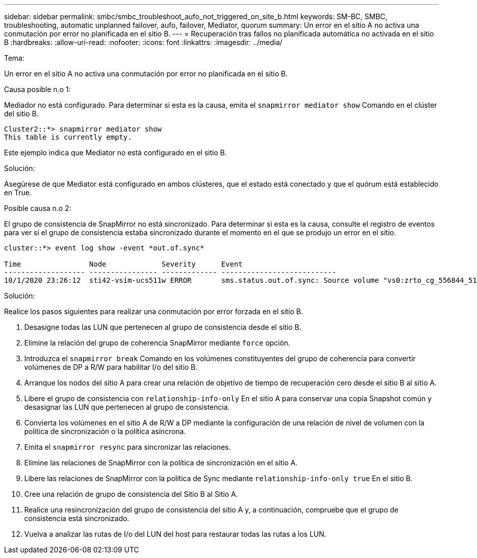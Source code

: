 ---
sidebar: sidebar 
permalink: smbc/smbc_troubleshoot_aufo_not_triggered_on_site_b.html 
keywords: SM-BC, SMBC, troubleshooting, automatic unplanned failover, aufo, failover, Mediator, quorum 
summary: Un error en el sitio A no activa una conmutación por error no planificada en el sitio B. 
---
= Recuperación tras fallos no planificada automática no activada en el sitio B
:hardbreaks:
:allow-uri-read: 
:nofooter: 
:icons: font
:linkattrs: 
:imagesdir: ../media/


.Tema:
[role="lead"]
Un error en el sitio A no activa una conmutación por error no planificada en el sitio B.

.Causa posible n.o 1:
Mediador no está configurado. Para determinar si esta es la causa, emita el `snapmirror mediator show` Comando en el clúster del sitio B.

....
Cluster2::*> snapmirror mediator show
This table is currently empty.
....
Este ejemplo indica que Mediator no está configurado en el sitio B.

.Solución:
Asegúrese de que Mediator está configurado en ambos clústeres, que el estado está conectado y que el quórum está establecido en True.

.Posible causa n.o 2:
El grupo de consistencia de SnapMirror no está sincronizado. Para determinar si esta es la causa, consulte el registro de eventos para ver si el grupo de consistencia estaba sincronizado durante el momento en el que se produjo un error en el sitio.

....
cluster::*> event log show -event *out.of.sync*

Time                Node             Severity      Event
------------------- ---------------- ------------- ---------------------------
10/1/2020 23:26:12  sti42-vsim-ucs511w ERROR       sms.status.out.of.sync: Source volume "vs0:zrto_cg_556844_511u_RW1" and destination volume "vs1:zrto_cg_556881_511w_DP1" with relationship UUID "55ab7942-03e5-11eb-ba5a-005056a7dc14" is in "out-of-sync" status due to the following reason: "Transfer failed."
....
.Solución:
Realice los pasos siguientes para realizar una conmutación por error forzada en el sitio B.

. Desasigne todas las LUN que pertenecen al grupo de consistencia desde el sitio B.
. Elimine la relación del grupo de coherencia SnapMirror mediante `force` opción.
. Introduzca el `snapmirror break` Comando en los volúmenes constituyentes del grupo de coherencia para convertir volúmenes de DP a R/W para habilitar I/o del sitio B.
. Arranque los nodos del sitio A para crear una relación de objetivo de tiempo de recuperación cero desde el sitio B al sitio A.
. Libere el grupo de consistencia con `relationship-info-only` En el sitio A para conservar una copia Snapshot común y desasignar las LUN que pertenecen al grupo de consistencia.
. Convierta los volúmenes en el sitio A de R/W a DP mediante la configuración de una relación de nivel de volumen con la política de sincronización o la política asíncrona.
. Emita el `snapmirror resync` para sincronizar las relaciones.
. Elimine las relaciones de SnapMirror con la política de sincronización en el sitio A.
. Libere las relaciones de SnapMirror con la política de Sync mediante `relationship-info-only true` En el sitio B.
. Cree una relación de grupo de consistencia del Sitio B al Sitio A.
. Realice una resincronización del grupo de consistencia del sitio A y, a continuación, compruebe que el grupo de consistencia está sincronizado.
. Vuelva a analizar las rutas de I/o del LUN del host para restaurar todas las rutas a los LUN.

